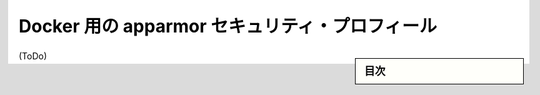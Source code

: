 .. -*- coding: utf-8 -*-
.. URL: https://docs.docker.com/engine/security/certificates/
.. SOURCE: https://github.com/docker/docker/blob/master/docs/security/certificates.md
   doc version: 1.11
      https://github.com/docker/docker/commits/master/docs/security/certificates.md
.. check date: 2016/04/21
.. Commits on Jan 27, 2016 e310d070f498a2ac494c6d3fde0ec5d6e4479e14
.. -------------------------------------------------------------------

.. apparmor security profiles for Docker

.. _apparmor-security-profiles:

==================================================
Docker 用の apparmor セキュリティ・プロフィール
==================================================

.. sidebar:: 目次

   .. contents:: 
       :depth: 3
       :local:

(ToDo)

.. seealso:: 

   AppArmor security profiles for Docker
      https://docs.docker.com/engine/security/apparmor/
